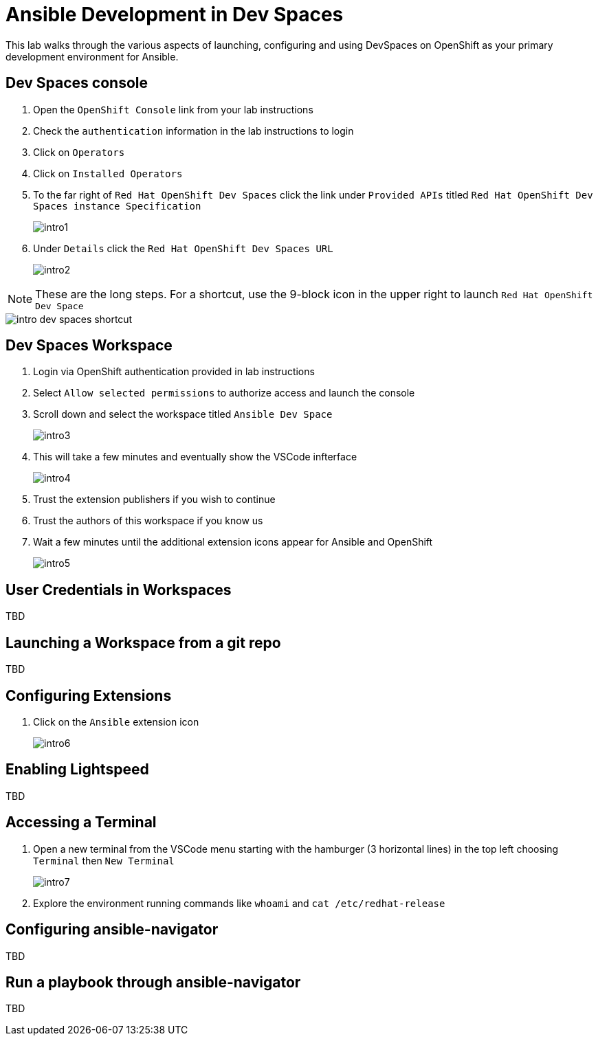 = Ansible Development in Dev Spaces

This lab walks through the various aspects of launching, configuring and using DevSpaces on OpenShift as your primary development environment for Ansible.

== Dev Spaces console

. Open the `OpenShift Console` link from your lab instructions
. Check the `authentication` information in the lab instructions to login
. Click on `Operators`
. Click on `Installed Operators`
. To the far right of `Red Hat OpenShift Dev Spaces` click the link under `Provided APIs` titled `Red Hat OpenShift Dev Spaces instance Specification`
+
image::01-introduction/intro1.png[]
+
. Under `Details` click the `Red Hat OpenShift Dev Spaces URL`
+
image::01-introduction/intro2.png[]

NOTE: These are the long steps. For a shortcut, use the 9-block icon in the upper right to launch `Red Hat OpenShift Dev Space`

image::01-introduction/intro-dev_spaces_shortcut.png[]


== Dev Spaces Workspace

. Login via OpenShift authentication provided in lab instructions
. Select `Allow selected permissions` to authorize access and launch the console
. Scroll down and select the workspace titled `Ansible Dev Space`
+
image::01-introduction/intro3.png[]
+
. This will take a few minutes and eventually show the VSCode infterface
+
image::01-introduction/intro4.png[]
+
. Trust the extension publishers if you wish to continue
. Trust the authors of this workspace if you know us
. Wait a few minutes until the additional extension icons appear for Ansible and OpenShift
+
image::01-introduction/intro5.png[]

== User Credentials in Workspaces

TBD

== Launching a Workspace from a git repo

TBD

== Configuring Extensions

. Click on the `Ansible` extension icon
+
image::01-introduction/intro6.png[]

== Enabling Lightspeed

TBD 

== Accessing a Terminal

. Open a new terminal from the VSCode menu starting with the hamburger (3 horizontal lines) in the top left choosing `Terminal` then `New Terminal`
+
image::01-introduction/intro7.png[]
. Explore the environment running commands like `whoami` and `cat /etc/redhat-release`

== Configuring ansible-navigator

TBD

== Run a playbook through ansible-navigator

TBD